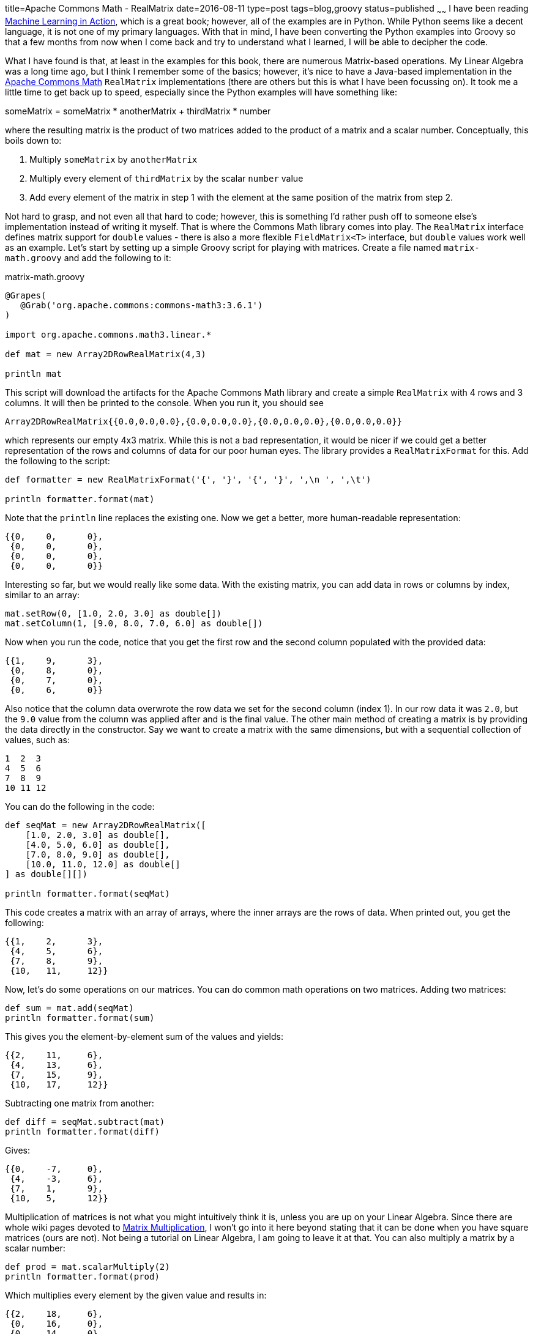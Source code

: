 title=Apache Commons Math - RealMatrix
date=2016-08-11
type=post
tags=blog,groovy
status=published
~~~~~~
I have been reading https://www.manning.com/books/machine-learning-in-action[Machine Learning in Action], which is a great book; however, all of the examples are in Python. While Python seems like a decent language, it is not one of my primary languages. With that in mind, I have been converting the Python examples into Groovy so that a few months from now when I come back and try to understand what I learned, I will be able to decipher the code.

What I have found is that, at least in the examples for this book, there are numerous Matrix-based operations. My Linear Algebra was a long time ago, but I think I remember some of the basics; however, it's nice to have a Java-based implementation in the http://commons.apache.org/proper/commons-math/[Apache Commons Math] `RealMatrix` implementations (there are others but this is what I have been focussing on). It took me a little time to get back up to speed, especially since the Python examples will have something like:

someMatrix = someMatrix * anotherMatrix + thirdMatrix * number

where the resulting matrix is the product of two matrices added to the product of a matrix and a scalar number. Conceptually, this boils down to:

1. Multiply `someMatrix` by `anotherMatrix`
1. Multiply every element of `thirdMatrix` by the scalar `number` value
1. Add every element of the matrix in step 1 with the element at the same position of the matrix from step 2.

Not hard to grasp, and not even all that hard to code; however, this is something I'd rather push off to someone else's implementation instead of writing it myself. That is where the Commons Math library comes into play. The `RealMatrix` interface defines matrix support for `double` values - there is also a more flexible `FieldMatrix<T>` interface, but `double` values work well as an example. Let's start by setting up a simple Groovy script for playing with matrices. Create a file named `matrix-math.groovy` and add the following to it:

[source,groovy]
.matrix-math.groovy
----
@Grapes(
   @Grab('org.apache.commons:commons-math3:3.6.1')
)

import org.apache.commons.math3.linear.*

def mat = new Array2DRowRealMatrix(4,3)

println mat
----

This script will download the artifacts for the Apache Commons Math library and create a simple `RealMatrix` with 4 rows and 3 columns. It will then be printed to the console. When you run it, you should see 

----
Array2DRowRealMatrix{{0.0,0.0,0.0},{0.0,0.0,0.0},{0.0,0.0,0.0},{0.0,0.0,0.0}}
----

which represents our empty 4x3 matrix. While this is not a bad representation, it would be nicer if we could get a better representation of the rows and columns of data for our poor human eyes. The library provides a `RealMatrixFormat` for this. Add the following to the script:

[source,groovy]
----
def formatter = new RealMatrixFormat('{', '}', '{', '}', ',\n ', ',\t')

println formatter.format(mat)
----

Note that the `println` line replaces the existing one. Now we get a better, more human-readable representation:

----
{{0,    0,      0},
 {0,    0,      0},
 {0,    0,      0},
 {0,    0,      0}}
----

Interesting so far, but we would really like some data. With the existing matrix, you can add data in rows or columns by index, similar to an array:

[source,groovy]
----
mat.setRow(0, [1.0, 2.0, 3.0] as double[])
mat.setColumn(1, [9.0, 8.0, 7.0, 6.0] as double[])
----

Now when you run the code, notice that you get the first row and the second column populated with the provided data:

----
{{1,    9,      3},
 {0,    8,      0},
 {0,    7,      0},
 {0,    6,      0}}
----

Also notice that the column data overwrote the row data we set for the second column (index 1). In our row data it was `2.0`, but the `9.0` value from the column was applied after and is the final value. The other main method of creating a matrix is by providing the data directly in the constructor. Say we want to create a matrix with the same dimensions, but with a sequential collection of values, such as:

----
1  2  3
4  5  6
7  8  9
10 11 12
----

You can do the following in the code:

[source,groovy]
----
def seqMat = new Array2DRowRealMatrix([
    [1.0, 2.0, 3.0] as double[],
    [4.0, 5.0, 6.0] as double[],
    [7.0, 8.0, 9.0] as double[],
    [10.0, 11.0, 12.0] as double[]
] as double[][])

println formatter.format(seqMat)
----

This code creates a matrix with an array of arrays, where the inner arrays are the rows of data. When printed out, you get the following:

----
{{1,    2,      3},
 {4,    5,      6},
 {7,    8,      9},
 {10,   11,     12}}
----

Now, let's do some operations on our matrices. You can do common math operations on two matrices. Adding two matrices:

[source,groovy]
----
def sum = mat.add(seqMat)
println formatter.format(sum)
----

This gives you the element-by-element sum of the values and yields:

----
{{2,    11,     6},
 {4,    13,     6},
 {7,    15,     9},
 {10,   17,     12}}
----

Subtracting one matrix from another:

[source,groovy]
----
def diff = seqMat.subtract(mat)
println formatter.format(diff)
----

Gives:

----
{{0,    -7,     0},
 {4,    -3,     6},
 {7,    1,      9},
 {10,   5,      12}}
----

Multiplication of matrices is not what you might intuitively think it is, unless you are up on your Linear Algebra. Since there are whole wiki pages devoted to https://en.wikipedia.org/wiki/Matrix_multiplication[Matrix Multiplication], I won't go into it here beyond stating that it can be done when you have square matrices (ours are not). Not being a tutorial on Linear Algebra, I am going to leave it at that. You can also multiply a matrix by a scalar number:

[source,groovy]
----
def prod = mat.scalarMultiply(2)
println formatter.format(prod)
----

Which multiplies every element by the given value and results in:

----
{{2,    18,     6},
 {0,    16,     0},
 {0,    14,     0},
 {0,    12,     0}}
----

Similarly, there is a `scalarAdd(double)` method.

Other useful operations may be performed on matrices. You can "transpose" the matrix:

[source,groovy]
----
def trans = seqMat.transpose()
println formatter.format(trans)
----

This rotates the values of the matrix to turn rows into columns, as in our example:

----
{{1,    2,      3},
 {4,    5,      6},
 {7,    8,      9},
 {10,   11,     12}}
----

becomes

----
{{1,    4,      7,      10},
 {2,    5,      8,      11},
 {3,    6,      9,      12}}
----

There are a handful of other built-in operations available to matrices that are probably useful if you know what you are doing, but at this point, I do not. Another useful construct is the set of "walker" methods that allow you to walk through the elements of the matrix in various ways, allowing you to modify the elements or simply read them. Let's take our initial matrix as an example and multiply every element by `2.0` both in place and in an external collection.

For the in-place modification we need a `RealMatrixChangingVisitor`

[source,groovy]
----
class MultiplicationVisitor extends DefaultRealMatrixChangingVisitor {

    double factor

    double visit(int row, int column, double value){
        value * factor
    }
}

mat.walkInOptimizedOrder(new MultiplicationVisitor(factor:2.0))
println formatter.format(mat)
----

This visitor simply multiplies each value by the provided `factor` and returns it, which will update the value in the matrix. The resulting matrix has the following:

----
{{2,    18,     6},
 {0,    16,     0},
 {0,    14,     0},
 {0,    12,     0}}
----

You can also walk a matrix without the ability to change the internal values. This requires a `RealMatrixPreservingVisitor`:

[source,groovy]
----
class CollectingVisitor extends DefaultRealMatrixPreservingVisitor {

    List values = []

    void visit(int row, int column, double value){
        values << value
    }
}

def collectingVisitor = new CollectingVisitor()
mat.walkInOptimizedOrder(collectingVisitor)
println collectingVisitor.values
----

In this case, the values are collected into a list and no matrix value is modified. You get the following result:

----
[2.0, 18.0, 6.0, 0.0, 16.0, 0.0, 0.0, 14.0, 0.0, 0.0, 12.0, 0.0]
----

This contains a list of all the values from our original matrix after the previous visitor has modified it.

Matrix operations can seem quite complicated; however, they are not bad with a helpful library. So far the Commons Math API seems pretty useful for these more advanced math concepts.

The entire script for this tutorial is provided below for completeness:

[source,groovy]
.matrix-math.groovy
----
@Grapes(
   @Grab('org.apache.commons:commons-math3:3.6.1')
)

import org.apache.commons.math3.linear.*

def formatter = new RealMatrixFormat('{', '}', '{', '}', ',\n ', ',\t')

def mat = new Array2DRowRealMatrix(4,3)
mat.setRow(0, [1.0, 2.0, 3.0] as double[])
mat.setColumn(1, [9.0, 8.0, 7.0, 6.0] as double[])

println formatter.format(mat)
println()

def seqMat = new Array2DRowRealMatrix([
    [1.0, 2.0, 3.0] as double[],
    [4.0, 5.0, 6.0] as double[],
    [7.0, 8.0, 9.0] as double[],
    [10.0, 11.0, 12.0] as double[]
] as double[][])

println formatter.format(seqMat)
println()

def sum = mat.add(seqMat)
println formatter.format(sum)
println()

def diff = seqMat.subtract(mat)
println formatter.format(diff)
println()

def prod = mat.scalarMultiply(2)
println formatter.format(prod)
println()

def trans = seqMat.transpose()
println formatter.format(trans)
println()

class MultiplicationVisitor extends DefaultRealMatrixChangingVisitor {

    double factor

    double visit(int row, int column, double value){
        value * factor
    }
}

mat.walkInOptimizedOrder(new MultiplicationVisitor(factor:2.0))
println formatter.format(mat)
println()

class CollectingVisitor extends DefaultRealMatrixPreservingVisitor {

    List values = []

    void visit(int row, int column, double value){
        values << value
    }
}

def collectingVisitor = new CollectingVisitor()
mat.walkInOptimizedOrder(collectingVisitor)
println collectingVisitor.values
println()
----